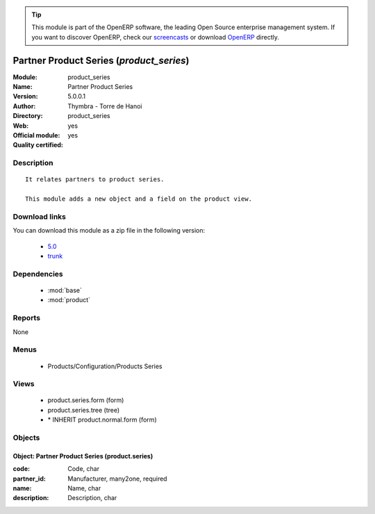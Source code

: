 
.. module:: product_series
    :synopsis: Partner Product Series (Official, Quality Certified)
    :noindex:
.. 

.. raw:: html

      <br />
    <link rel="stylesheet" href="../_static/hide_objects_in_sidebar.css" type="text/css" />

.. tip:: This module is part of the OpenERP software, the leading Open Source 
  enterprise management system. If you want to discover OpenERP, check our 
  `screencasts <http://openerp.tv>`_ or download 
  `OpenERP <http://openerp.com>`_ directly.

.. raw:: html

    <div class="js-kit-rating" title="" permalink="" standalone="yes" path="/product_series"></div>
    <script src="http://js-kit.com/ratings.js"></script>

Partner Product Series (*product_series*)
=========================================
:Module: product_series
:Name: Partner Product Series
:Version: 5.0.0.1
:Author: Thymbra - Torre de Hanoi
:Directory: product_series
:Web: 
:Official module: yes
:Quality certified: yes

Description
-----------

::

  It relates partners to product series.
  
  This module adds a new object and a field on the product view.

Download links
--------------

You can download this module as a zip file in the following version:

  * `5.0 <http://www.openerp.com/download/modules/5.0/product_series.zip>`_
  * `trunk <http://www.openerp.com/download/modules/trunk/product_series.zip>`_


Dependencies
------------

 * :mod:`base`
 * :mod:`product`

Reports
-------

None


Menus
-------

 * Products/Configuration/Products Series

Views
-----

 * product.series.form (form)
 * product.series.tree (tree)
 * \* INHERIT product.normal.form (form)


Objects
-------

Object: Partner Product Series (product.series)
###############################################



:code: Code, char





:partner_id: Manufacturer, many2one, required





:name: Name, char





:description: Description, char


